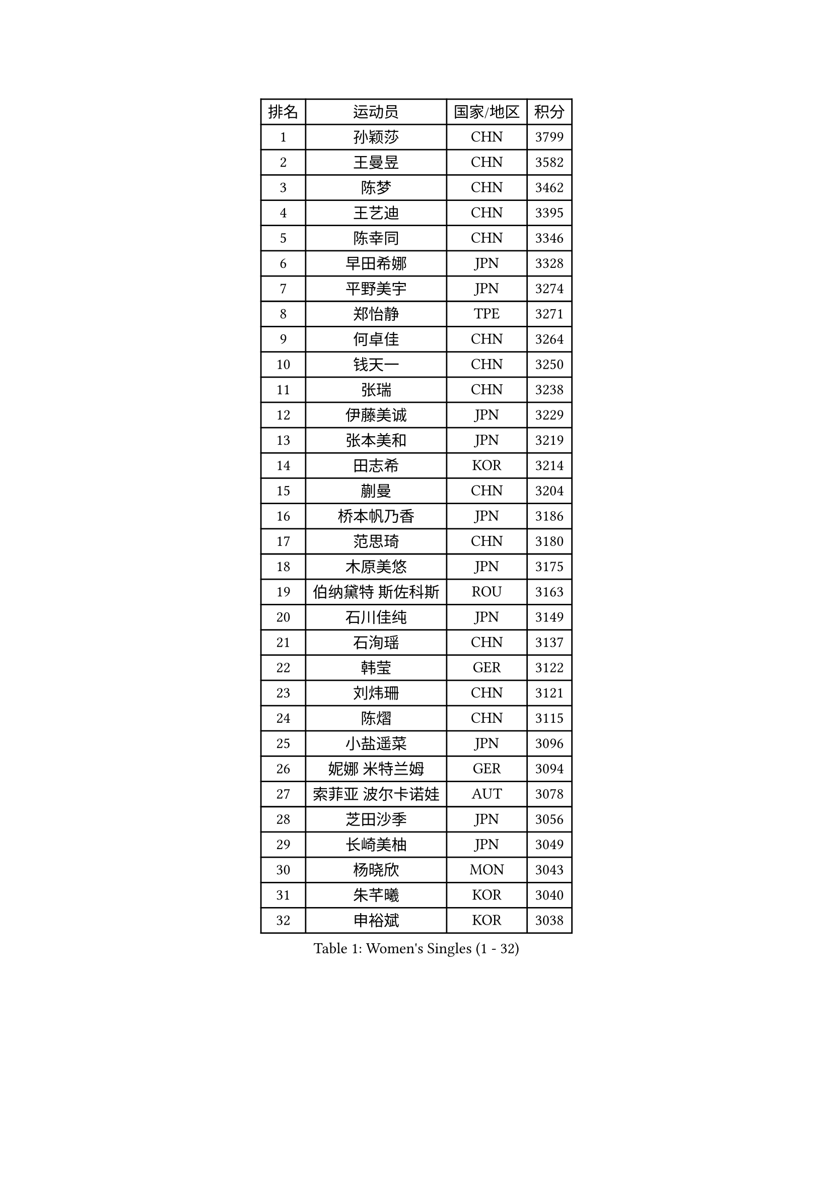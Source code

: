 
#set text(font: ("Courier New", "NSimSun"))
#figure(
  caption: "Women's Singles (1 - 32)",
    table(
      columns: 4,
      [排名], [运动员], [国家/地区], [积分],
      [1], [孙颖莎], [CHN], [3799],
      [2], [王曼昱], [CHN], [3582],
      [3], [陈梦], [CHN], [3462],
      [4], [王艺迪], [CHN], [3395],
      [5], [陈幸同], [CHN], [3346],
      [6], [早田希娜], [JPN], [3328],
      [7], [平野美宇], [JPN], [3274],
      [8], [郑怡静], [TPE], [3271],
      [9], [何卓佳], [CHN], [3264],
      [10], [钱天一], [CHN], [3250],
      [11], [张瑞], [CHN], [3238],
      [12], [伊藤美诚], [JPN], [3229],
      [13], [张本美和], [JPN], [3219],
      [14], [田志希], [KOR], [3214],
      [15], [蒯曼], [CHN], [3204],
      [16], [桥本帆乃香], [JPN], [3186],
      [17], [范思琦], [CHN], [3180],
      [18], [木原美悠], [JPN], [3175],
      [19], [伯纳黛特 斯佐科斯], [ROU], [3163],
      [20], [石川佳纯], [JPN], [3149],
      [21], [石洵瑶], [CHN], [3137],
      [22], [韩莹], [GER], [3122],
      [23], [刘炜珊], [CHN], [3121],
      [24], [陈熠], [CHN], [3115],
      [25], [小盐遥菜], [JPN], [3096],
      [26], [妮娜 米特兰姆], [GER], [3094],
      [27], [索菲亚 波尔卡诺娃], [AUT], [3078],
      [28], [芝田沙季], [JPN], [3056],
      [29], [长崎美柚], [JPN], [3049],
      [30], [杨晓欣], [MON], [3043],
      [31], [朱芊曦], [KOR], [3040],
      [32], [申裕斌], [KOR], [3038],
    )
  )#pagebreak()

#set text(font: ("Courier New", "NSimSun"))
#figure(
  caption: "Women's Singles (33 - 64)",
    table(
      columns: 4,
      [排名], [运动员], [国家/地区], [积分],
      [33], [徐孝元], [KOR], [3027],
      [34], [森樱], [JPN], [3026],
      [35], [安藤南], [JPN], [3019],
      [36], [佐藤瞳], [JPN], [3012],
      [37], [阿德里安娜 迪亚兹], [PUR], [3003],
      [38], [边宋京], [PRK], [2966],
      [39], [普利西卡 帕瓦德], [FRA], [2955],
      [40], [大藤沙月], [JPN], [2928],
      [41], [伊丽莎白 萨玛拉], [ROU], [2926],
      [42], [玛妮卡 巴特拉], [IND], [2926],
      [43], [吴洋晨], [CHN], [2925],
      [44], [郭雨涵], [CHN], [2924],
      [45], [高桥 布鲁娜], [BRA], [2913],
      [46], [李雅可], [CHN], [2908],
      [47], [覃予萱], [CHN], [2904],
      [48], [杜凯琹], [HKG], [2904],
      [49], [杨屹韵], [CHN], [2896],
      [50], [袁嘉楠], [FRA], [2892],
      [51], [王晓彤], [CHN], [2891],
      [52], [李时温], [KOR], [2889],
      [53], [PARANANG Orawan], [THA], [2887],
      [54], [KAUFMANN Annett], [GER], [2884],
      [55], [徐奕], [CHN], [2877],
      [56], [EERLAND Britt], [NED], [2876],
      [57], [张安], [USA], [2875],
      [58], [玛利亚 肖], [ESP], [2872],
      [59], [斯丽贾 阿库拉], [IND], [2870],
      [60], [金娜英], [KOR], [2869],
      [61], [韩菲儿], [CHN], [2864],
      [62], [PESOTSKA Margaryta], [UKR], [2854],
      [63], [DRAGOMAN Andreea], [ROU], [2850],
      [64], [李恩惠], [KOR], [2841],
    )
  )#pagebreak()

#set text(font: ("Courier New", "NSimSun"))
#figure(
  caption: "Women's Singles (65 - 96)",
    table(
      columns: 4,
      [排名], [运动员], [国家/地区], [积分],
      [65], [陈沂芊], [TPE], [2835],
      [66], [齐菲], [CHN], [2833],
      [67], [克里斯蒂娜 卡尔伯格], [SWE], [2831],
      [68], [倪夏莲], [LUX], [2830],
      [69], [DIACONU Adina], [ROU], [2828],
      [70], [李皓晴], [HKG], [2826],
      [71], [单晓娜], [GER], [2822],
      [72], [范姝涵], [CHN], [2820],
      [73], [笹尾明日香], [JPN], [2817],
      [74], [梁夏银], [KOR], [2815],
      [75], [曾尖], [SGP], [2805],
      [76], [金河英], [KOR], [2804],
      [77], [蒂娜 梅谢芙], [EGY], [2792],
      [78], [BAJOR Natalia], [POL], [2786],
      [79], [李昱谆], [TPE], [2778],
      [80], [吴咏琳], [HKG], [2777],
      [81], [MATELOVA Hana], [CZE], [2768],
      [82], [RAKOVAC Lea], [CRO], [2767],
      [83], [朱思冰], [CHN], [2761],
      [84], [傅玉], [POR], [2760],
      [85], [崔孝珠], [KOR], [2759],
      [86], [刘杨子], [AUS], [2751],
      [87], [KIM Byeolnim], [KOR], [2751],
      [88], [POTA Georgina], [HUN], [2740],
      [89], [朱成竹], [HKG], [2740],
      [90], [张默], [CAN], [2736],
      [91], [GODA Hana], [EGY], [2728],
      [92], [王 艾米], [USA], [2726],
      [93], [HUANG Yu-Chiao], [TPE], [2717],
      [94], [WINTER Sabine], [GER], [2716],
      [95], [LIU Hsing-Yin], [TPE], [2715],
      [96], [邵杰妮], [POR], [2713],
    )
  )#pagebreak()

#set text(font: ("Courier New", "NSimSun"))
#figure(
  caption: "Women's Singles (97 - 128)",
    table(
      columns: 4,
      [排名], [运动员], [国家/地区], [积分],
      [97], [陈思羽], [TPE], [2713],
      [98], [AKAE Kaho], [JPN], [2708],
      [99], [NOMURA Moe], [JPN], [2707],
      [100], [HUANG Yi-Hua], [TPE], [2705],
      [101], [ZHANG Xiangyu], [CHN], [2705],
      [102], [ARAPOVIC Hana], [CRO], [2701],
      [103], [WAN Yuan], [GER], [2701],
      [104], [DE NUTTE Sarah], [LUX], [2701],
      [105], [纵歌曼], [CHN], [2698],
      [106], [WEGRZYN Katarzyna], [POL], [2697],
      [107], [刘佳], [AUT], [2697],
      [108], [苏蒂尔塔 穆克吉], [IND], [2693],
      [109], [CIOBANU Irina], [ROU], [2692],
      [110], [SAWETTABUT Jinnipa], [THA], [2690],
      [111], [LUTZ Charlotte], [FRA], [2689],
      [112], [MADARASZ Dora], [HUN], [2687],
      [113], [SURJAN Sabina], [SRB], [2685],
      [114], [艾希卡 穆克吉], [IND], [2685],
      [115], [SAWETTABUT Suthasini], [THA], [2683],
      [116], [MORET Rachel], [SUI], [2678],
      [117], [MALOBABIC Ivana], [CRO], [2676],
      [118], [杨蕙菁], [CHN], [2670],
      [119], [KAMATH Archana Girish], [IND], [2659],
      [120], [CHENG Hsien-Tzu], [TPE], [2656],
      [121], [RYU Hanna], [KOR], [2648],
      [122], [TOLIOU Aikaterini], [GRE], [2644],
      [123], [SU Pei-Ling], [TPE], [2640],
      [124], [ZAHARIA Elena], [ROU], [2626],
      [125], [SINGEORZAN Ioana], [ROU], [2616],
      [126], [GHORPADE Yashaswini], [IND], [2607],
      [127], [VIVARELLI Debora], [ITA], [2606],
      [128], [CHASSELIN Pauline], [FRA], [2605],
    )
  )